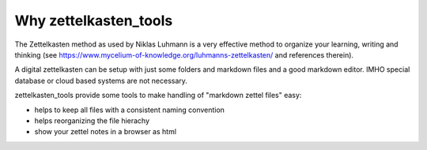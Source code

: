 Why zettelkasten_tools
======================

The Zettelkasten method as used by Niklas Luhmann is a very effective method to organize your learning, writing and thinking (see https://www.mycelium-of-knowledge.org/luhmanns-zettelkasten/ and references therein).

A digital zettelkasten can be setup with just some folders and markdown files and a good markdown editor. IMHO special database or cloud based systems are not necessary. 

zettelkasten_tools provide some tools to make handling of "markdown zettel files" easy:

- helps to keep all files with a consistent naming convention
- helps reorganizing the file hierachy
- show your zettel notes in a browser as html

